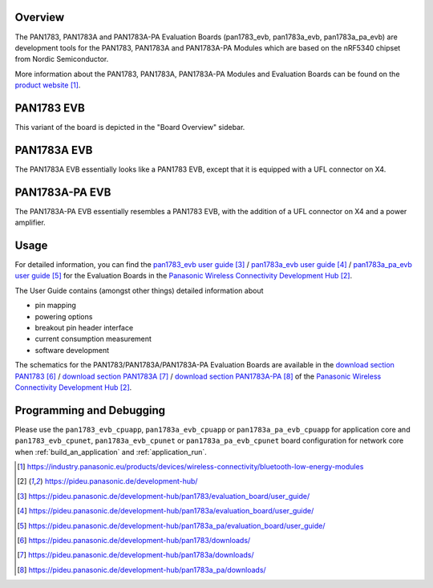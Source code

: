 .. zephyr:board:: pan1783_evb

Overview
********

The PAN1783, PAN1783A and PAN1783A-PA Evaluation Boards (pan1783_evb,
pan1783a_evb, pan1783a_pa_evb) are development tools for the PAN1783,
PAN1783A and PAN1783A-PA Modules which are based on the nRF5340 chipset
from Nordic Semiconductor.

More information about the PAN1783, PAN1783A, PAN1783A-PA Modules and
Evaluation Boards can be found on the `product website`_.

PAN1783 EVB
***********

This variant of the board is depicted in the "Board Overview" sidebar.

PAN1783A EVB
************

The PAN1783A EVB essentially looks like a PAN1783 EVB, except that it is
equipped with a UFL connector on X4.

PAN1783A-PA EVB
***************

The PAN1783A-PA EVB essentially resembles a PAN1783 EVB, with the addition
of a UFL connector on X4 and a power amplifier.

Usage
*****

For detailed information, you can find the
`pan1783_evb user guide`_ / `pan1783a_evb user guide`_ / `pan1783a_pa_evb user guide`_
for the Evaluation Boards in the `Panasonic Wireless Connectivity Development Hub`_.

The User Guide contains (amongst other things) detailed information about

* pin mapping
* powering options
* breakout pin header interface
* current consumption measurement
* software development

The schematics for the PAN1783/PAN1783A/PAN1783A-PA Evaluation Boards are
available in the `download section PAN1783`_ / `download section PAN1783A`_ / `download section PAN1783A-PA`_
of the `Panasonic Wireless Connectivity Development Hub`_.

Programming and Debugging
*************************

Please use the ``pan1783_evb_cpuapp``, ``pan1783a_evb_cpuapp`` or
``pan1783a_pa_evb_cpuapp`` for application core and ``pan1783_evb_cpunet``,
``pan1783a_evb_cpunet`` or ``pan1783a_pa_evb_cpunet`` board configuration
for network core when :ref:`build_an_application` and :ref:`application_run`.

.. target-notes::
.. _product website: https://industry.panasonic.eu/products/devices/wireless-connectivity/bluetooth-low-energy-modules
.. _Panasonic Wireless Connectivity Development Hub: https://pideu.panasonic.de/development-hub/
.. _pan1783_evb user guide: https://pideu.panasonic.de/development-hub/pan1783/evaluation_board/user_guide/
.. _pan1783a_evb user guide: https://pideu.panasonic.de/development-hub/pan1783a/evaluation_board/user_guide/
.. _pan1783a_pa_evb user guide: https://pideu.panasonic.de/development-hub/pan1783a_pa/evaluation_board/user_guide/
.. _download section PAN1783: https://pideu.panasonic.de/development-hub/pan1783/downloads/
.. _download section PAN1783A: https://pideu.panasonic.de/development-hub/pan1783a/downloads/
.. _download section PAN1783A-PA: https://pideu.panasonic.de/development-hub/pan1783a_pa/downloads/
